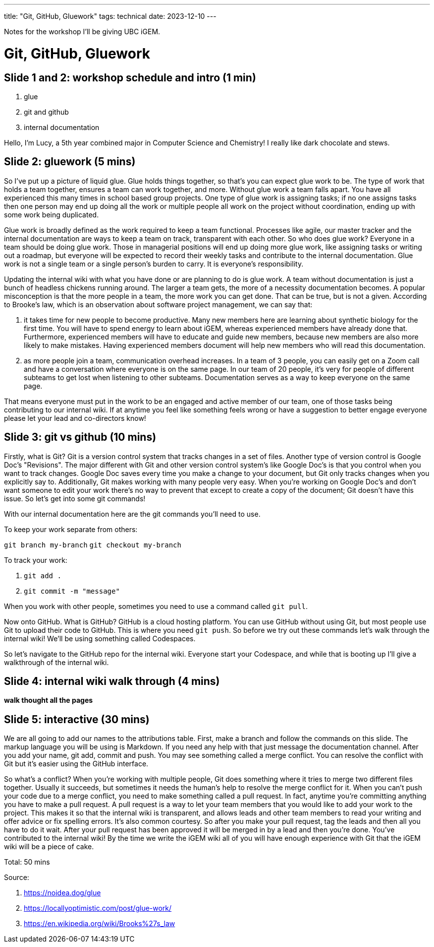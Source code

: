 ---
title: "Git, GitHub, Gluework"
tags: technical
date: 2023-12-10
---

Notes for the workshop I'll be giving UBC iGEM.

= Git, GitHub, Gluework


== Slide 1 and 2: workshop schedule and intro (1 min)

1. glue
2. git and github
3. internal documentation

Hello, I'm Lucy, a 5th year combined major in Computer Science and Chemistry! I really like dark chocolate and stews.

== Slide 2: gluework (5 mins) 

So I've put up a picture of liquid glue. Glue holds things together, so that's you can expect glue work to be. The type of work that holds a team together, ensures a team can work together, and more. Without glue work a team falls apart. You have all experienced this many times in school based group projects. One type of glue work is assigning tasks; if no one assigns tasks then one person may end up doing all the work or multiple people all work on the project without coordination, ending up with some work being duplicated.

Glue work is broadly defined as the work required to keep a team functional. Processes like agile, our master tracker and the internal documentation are ways to keep a team on track, transparent with each other. So who does glue work? Everyone in a team should be doing glue work. Those in managerial positions will end up doing more glue work, like assigning tasks or writing out a roadmap, but everyone will be expected to record their weekly tasks and contribute to the internal documentation. Glue work is not a single team or a single person's burden to carry. It is everyone's responsibility.

Updating the internal wiki with what you have done or are planning to do is glue work. A team without documentation is just a bunch of headless chickens running around. The larger a team gets, the more of a necessity documentation becomes. A popular misconception is that the more people in a team, the more work you can get done. That can be true, but is not a given. According to Brooke's law, which is an observation about software project management, we can say that:

1. it takes time for new people to become productive. Many new members here are learning about synthetic biology for the first time. You will have to spend energy to learn about iGEM, whereas experienced members have already done that. Furthermore, experienced members will have to educate and guide new members, because new members are also more likely to make mistakes. Having experienced members document will help new members who will read this documentation.
2. as more people join a team, communication overhead increases. In a team of 3 people, you can easily get on a Zoom call and have a conversation where everyone is on the same page. In our team of 20 people, it's very for people of different subteams to get lost when listening to other subteams. Documentation serves as a way to keep everyone on the same page.

That means everyone must put in the work to be an engaged and active member of our team, one of those tasks being contributing to our internal wiki. If at anytime you feel like something feels wrong or have a suggestion to better engage everyone please let your lead and co-directors know!

== Slide 3: git vs github (10 mins) 

Firstly, what is Git? Git is a version control system that tracks changes in a set of files. Another type of version control is Google Doc's "Revisions". The major different with Git and other version control system's like Google Doc's is that you control when you want to track changes. Google Doc saves every time you make a change to your document, but Git only tracks changes when you explicitly say to. Additionally, Git makes working with many people very easy. When you're working on Google Doc's and don't want someone to edit your work there's no way to prevent that except to create a copy of the document; Git doesn't have this issue. So let's get into some git commands!

With our internal documentation here are the git commands you'll need to use.

To keep your work separate from others: 

`git branch my-branch`
`git checkout my-branch`
 
To track your work:

1. `git add .` 
2. `git commit -m "message"`


When you work with other people, sometimes you need to use a command called `git pull`. 

Now onto GitHub. What is GitHub? GitHub is a cloud hosting platform. You can use GitHub without using Git, but most people use Git to upload their code to GitHub. This is where you need `git push`. So before we try out these commands let's walk through the internal wiki! We'll be using something called Codespaces.

So let's navigate to the GitHub repo for the internal wiki. Everyone start your Codespace, and while that is booting up I'll give a walkthrough of the internal wiki.

== Slide 4: internal wiki walk through (4 mins) 

*walk thought all the pages*

== Slide 5: interactive (30 mins) 

We are all going to add our names to the attributions table. First, make a branch and follow the commands on this slide. The markup language you will be using is Markdown. If you need any help with that just message the documentation channel. After you add your name, git add, commit and push. You may see something called a merge conflict. You can resolve the conflict with Git but it's easier using the GitHub interface. 

So what's a conflict? When you're working with multiple people, Git does something where it tries to merge two different files together. Usually it succeeds, but sometimes it needs the human's help to resolve the merge conflict for it. When you can't push your code due to a merge conflict, you need to make something called a pull request. In fact, anytime you're committing anything you have to make a pull request. A pull request is a way to let your team members that you would like to add your work to the project. This makes it so that the internal wiki is transparent, and allows leads and other team members to read your writing and offer advice or fix spelling errors. It's also common courtesy. So after you make your pull request, tag the leads and then all you have to do it wait. After your pull request has been approved it will be merged in by a lead and then you're done. You've contributed to the internal wiki! By the time we write the iGEM wiki all of you will have enough experience with Git that the iGEM wiki will be a piece of cake.

Total: 50 mins

Source: 

. https://noidea.dog/glue
. https://locallyoptimistic.com/post/glue-work/
. https://en.wikipedia.org/wiki/Brooks%27s_law